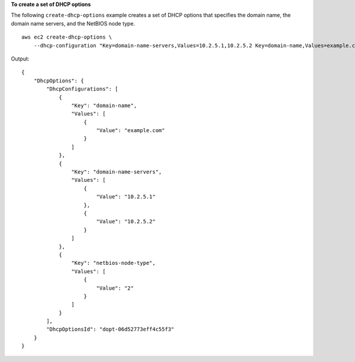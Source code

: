 **To create a set of DHCP options**

The following ``create-dhcp-options`` example creates a set of DHCP options that specifies the domain name, the domain name servers, and the NetBIOS node type. ::

    aws ec2 create-dhcp-options \
        --dhcp-configuration "Key=domain-name-servers,Values=10.2.5.1,10.2.5.2 Key=domain-name,Values=example.com Key=netbios-node-type,Values=2"

Output::

    {
        "DhcpOptions": {
            "DhcpConfigurations": [
                {
                    "Key": "domain-name",
                    "Values": [
                        {
                            "Value": "example.com"
                        }
                    ]
                },
                {
                    "Key": "domain-name-servers",
                    "Values": [
                        {
                            "Value": "10.2.5.1"
                        },
                        {
                            "Value": "10.2.5.2"
                        }
                    ]
                },
                {
                    "Key": "netbios-node-type",
                    "Values": [
                        {
                            "Value": "2"
                        }
                    ]
                }
            ],
            "DhcpOptionsId": "dopt-06d52773eff4c55f3"
        }
    }

